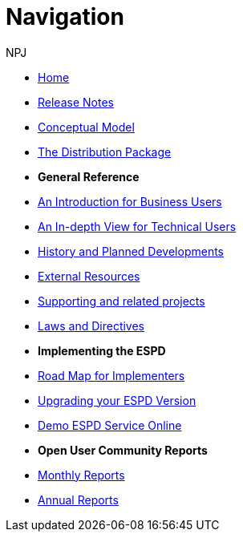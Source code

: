 :doctitle: Navigation
:doccode: espd-v3.3.0-prod-004
:author: NPJ
:authoremail: nicole-anne.paterson-jones@ext.ec.europa.eu
:docdate: October 2023

* xref:espd::index.adoc[Home]
* xref:espd::release_notes.adoc[Release Notes]
* link:{attachmentsdir}/ESPD_CM_html/index.html[Conceptual Model]
* xref:espd::devpack.adoc[The Distribution Package]

* [.separated]#**General Reference**#
* xref:espd::xml_business_handbook.adoc[An Introduction for Business Users]
* xref:espd::xml_technical_handbook.adoc[An In-depth View for Technical Users]
* xref:espd-home::history.adoc[History and Planned Developments]
* xref:espd-home::external.adoc[External Resources]
* xref:espd-home::supporting.adoc[Supporting and related projects]
* xref:espd-home::laws.adoc[Laws and Directives]

* [.separated]#**Implementing the ESPD**#
* xref:espd-home::imp_roadmap.adoc[Road Map for Implementers]
* xref:espd-home::upgrading.adoc[Upgrading your ESPD Version]
* xref:espd-home::demo.adoc[Demo ESPD Service Online]

* [.separated]#**Open User Community Reports**#
* xref:espd-wgm::monthly.adoc[Monthly Reports]
* xref:espd-wgm::annual.adoc[Annual Reports]
